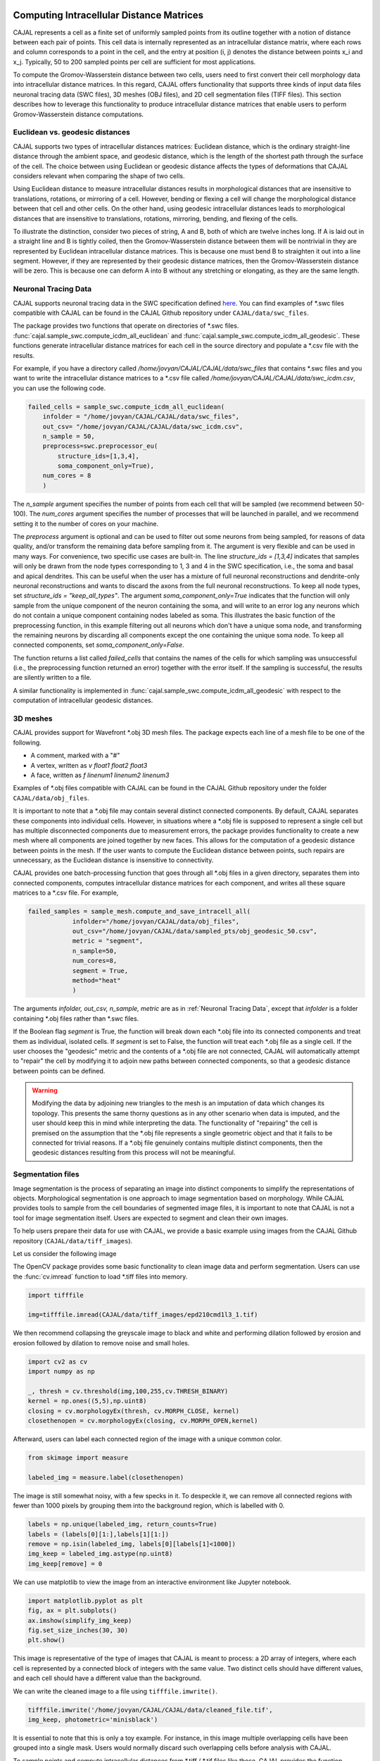 Computing Intracellular Distance Matrices
=========================================

CAJAL represents a cell as a finite set of uniformly sampled points from its outline
together with a notion of distance between each pair of points. This cell data is
internally represented as an intracellular distance matrix, where each rows and column
corresponds to a point in the cell, and the entry at position (i, j) denotes the
distance between points x_i and x_j. Typically, 50 to 200 sampled points per cell
are sufficient for most applications.

To compute the Gromov-Wasserstein
distance between two cells, users need to first convert their cell morphology
data into intracellular distance matrices. In this regard, CAJAL offers functionality that
supports three kinds of input data files neuronal tracing data (SWC files),
3D meshes (OBJ files), and 2D cell segmentation files (TIFF files). This section
describes how to leverage this functionality to produce intracellular distance
matrices that enable users to perform Gromov-Wasserstein distance computations.

Euclidean vs. geodesic distances
--------------------------------

CAJAL supports two types of intracellular distances matrices: Euclidean distance,
which is the ordinary straight-line distance through the ambient space,
and geodesic distance, which is the length of the shortest path through the
surface of the cell. The choice between using Euclidean or geodesic distance
affects the types of deformations that CAJAL considers relevant when comparing
the shape of two cells.

Using Euclidean distance to measure intracellular distances results in
morphological distances that are insensitive to translations, rotations, or
mirroring of a cell. However, bending or flexing a cell will change the
morphological distance between that cell and other cells.  On the other hand,
using geodesic intracellular distances leads to morphological distances that
are insensitive to translations, rotations, mirroring, bending, and flexing of
the cells.

To illustrate the distinction, consider two pieces of string, A
and B, both of which are twelve inches long. If A is laid out in a straight line
and B is tightly coiled, then the Gromov-Wasserstein distance between them will
be nontrivial in they are represented by Euclidean intracellular distance matrices.
This is because one must bend B to straighten it out into a line segment. However, if
they are represented by their geodesic distance matrices, then the
Gromov-Wasserstein distance will be zero. This is because one can deform A into B
without any stretching or elongating, as they are the same length. 

Neuronal Tracing Data
---------------------

CAJAL supports neuronal tracing data in the SWC specification defined `here
<http://www.neuronland.org/NLMorphologyConverter/MorphologyFormats/SWC/Spec.html>`_.
You can find examples of \*.swc files compatible with CAJAL can be found in the CAJAL Github
repository under ``CAJAL/data/swc_files``.

The package provides two functions that operate on directories of \*.swc files.
:func:`cajal.sample_swc.compute_icdm_all_euclidean` and :func:`cajal.sample_swc.compute_icdm_all_geodesic`. These functions
generate intracellular distance matrices for each cell in the source directory
and populate a \*.csv file with the results.

For example, if you have a directory called `/home/jovyan/CAJAL/CAJAL/data/swc_files`
that contains \*.swc files and you want to write the intracellular distance
matrices to a \*.csv file called `/home/jovyan/CAJAL/CAJAL/data/swc_icdm.csv`,
you can use the following code.

.. code-block:: python

		failed_cells = sample_swc.compute_icdm_all_euclidean(
                    infolder = "/home/jovyan/CAJAL/CAJAL/data/swc_files",
		    out_csv= "/home/jovyan/CAJAL/CAJAL/data/swc_icdm.csv",
		    n_sample = 50,
		    preprocess=swc.preprocessor_eu(
		        structure_ids=[1,3,4],
			soma_component_only=True),
		    num_cores = 8
		    )

The `n_sample` argument specifies the number of points from each cell that will be
sampled (we recommend between 50-100). The `num_cores` argument specifies the
number of processes that will be launched in parallel, and we recommend setting
it to the number of cores on your machine.

The `preprocess` argument is optional and can be used to filter out some neurons
from being sampled, for reasons of data quality, and/or transform the remaining
data before sampling from it. The argument is very flexible and can be used
in many ways. For convenience, two specific use cases are built-in.
The line `structure_ids = [1,3,4]` indicates that samples will only
be drawn from the node types corresponding to 1, 3 and 4 in the SWC specification, i.e.,
the soma and basal and apical dendrites. This can be useful when the user
has a mixture of full neuronal reconstructions and dendrite-only neuronal reconstructions and
wants to discard the axons from the full neuronal reconstructions. To keep all node types,
set `structure_ids = "keep_all_types"`. The argument
`soma_component_only=True` indicates that the function will only sample from the
unique component of the neuron containing the soma, and will write to an error log any
neurons which do not contain a unique component containing nodes labeled as soma.
This illustrates the basic function of the preprocessing function, in this example
filtering out all neurons which don't have a unique soma node, and transforming
the remaining neurons by discarding all components except the one
containing the unique soma node. To keep all connected
components, set `soma_component_only=False`.

The function returns a list called `failed_cells` that contains the names of
the cells for which sampling was unsuccessful (i.e., the preprocessing function
returned an error) together with the error itself. If the sampling is successful,
the results are silently written to a file.

A similar functionality is implemented in :func:`cajal.sample_swc.compute_icdm_all_geodesic`
with respect to the computation of intracellular geodesic distances.
		    
3D meshes
---------

CAJAL provides support for Wavefront \*.obj 3D mesh files. The package expects each
line of a mesh file to be one of the following.

- A comment, marked with a "#"
- A vertex, written as `v float1 float2 float3`
- A face, written as `f linenum1 linenum2 linenum3`

Examples of \*.obj files compatible with CAJAL can be found in the CAJAL Github
repository under the folder ``CAJAL/data/obj_files``.

It is important to note that a \*.obj file may contain several distinct connected
components. By default, CAJAL separates these components into individual cells.
However, in situations where a \*.obj file is supposed to represent a single cell
but has multiple disconnected components due to measurement errors, the
package provides functionality to create a new mesh where all components are
joined together by new faces. This allows for the computation of a geodesic
distance between points in the mesh. If the user wants to compute the
Euclidean distance between points, such repairs are unnecessary, as the Euclidean
distance is insensitive to connectivity.

CAJAL provides one batch-processing function that goes through all \*.obj
files in a given directory, separates them into connected components, computes
intracellular distance matrices for each component, and writes all these square
matrices to a \*.csv file. For example,

.. code-block:: python

		failed_samples = sample_mesh.compute_and_save_intracell_all(
		            infolder="/home/jovyan/CAJAL/data/obj_files",
			    out_csv="/home/jovyan/CAJAL/data/sampled_pts/obj_geodesic_50.csv",
			    metric = "segment",
			    n_sample=50,
			    num_cores=8,
			    segment = True,
			    method="heat"
			    )

The arguments `infolder, out_csv, n_sample, metric` are as in :ref:`Neuronal
Tracing Data`, except that `infolder` is a folder containing \*.obj files
rather than \*.swc files.

If the Boolean flag `segment` is True, the function will break down each \*.obj
file into its connected components and treat them as individual, isolated
cells.  If `segment` is set to False, the function will treat each \*.obj file as a
single cell.  If the user chooses the "geodesic" metric and the contents of a
\*.obj file are not connected, CAJAL will automatically attempt to "repair" the
cell by modifying it to adjoin new paths between connected components, so that
a geodesic distance between points can be defined.

.. warning::

   Modifying the data by adjoining new triangles to the mesh is an imputation of
   data which changes its topology. This presents the same thorny questions as
   in any other scenario when data is imputed, and the user should keep this in
   mind while interpreting the data. The functionality of "repairing" the cell
   is premised on the assumption that the \*.obj file represents a single
   geometric object and that it fails to be connected for trivial
   reasons. If a \*.obj file genuinely contains multiple distinct components,
   then the geodesic distances resulting from this process will not be meaningful.

Segmentation files 
-------------------

Image segmentation is the process of separating an image into distinct components
to simplify the representations of objects. Morphological segmentation is one
approach to image segmentation based on morphology. While CAJAL provides tools
to sample from the cell boundaries of segmented image files, it is important
to note that CAJAL is not a tool for image segmentation itself. Users are expected
to segment and clean their own images.

To help users prepare their data for use with CAJAL, we provide a basic example
using images from the CAJAL Github repository (``CAJAL/data/tiff_images``).

Let us consider the following image

.. image:: images/epd210cmd1l3_1.png

The OpenCV package provides some basic functionality to clean image data and
perform segmentation. Users can use the :func:`cv.imread` function to load \*.tiff
files into memory.

.. code-block:: python

        import tifffile

        img=tifffile.imread(CAJAL/data/tiff_images/epd210cmd1l3_1.tif)

We then recommend collapsing the greyscale image to black and white and performing
dilation followed by erosion and erosion followed by dilation to remove noise
and small holes.

.. code-block:: python

        import cv2 as cv
        import numpy as np

        _, thresh = cv.threshold(img,100,255,cv.THRESH_BINARY)
        kernel = np.ones((5,5),np.uint8)
        closing = cv.morphologyEx(thresh, cv.MORPH_CLOSE, kernel)
        closethenopen = cv.morphologyEx(closing, cv.MORPH_OPEN,kernel)

Afterward, users can label each connected region of the image with a unique
common color.

.. code-block:: python

        from skimage import measure

        labeled_img = measure.label(closethenopen)

The image is still somewhat noisy, with a few specks in it. To despeckle it, we can
remove all connected regions with fewer than 1000 pixels by grouping them into the
background region, which is labelled with 0.

.. code-block:: python

        labels = np.unique(labeled_img, return_counts=True)
        labels = (labels[0][1:],labels[1][1:])
        remove = np.isin(labeled_img, labels[0][labels[1]<1000])
        img_keep = labeled_img.astype(np.uint8)
        img_keep[remove] = 0


We can use matplotlib to view the image from an interactive environment like Jupyter notebook.

.. code-block:: python

        import matplotlib.pyplot as plt
        fig, ax = plt.subplots()
        ax.imshow(simplify_img_keep)
        fig.set_size_inches(30, 30)
        plt.show()


.. image:: images/cleanedfile.png

This image is representative of the type of images that CAJAL is meant to
process: a 2D array of integers, where each cell is represented by a connected
block of integers with the same value. Two distinct cells should have different
values, and each cell should have a different value than the background.

We can write the cleaned image to a file using ``tifffile.imwrite()``.

.. code-block:: python

        tifffile.imwrite('/home/jovyan/CAJAL/CAJAL/data/cleaned_file.tif',
        img_keep, photometric='minisblack')

It is essential to note that this is only a toy example. For instance, in this
image multiple overlapping cells have been grouped into a single mask. Users would
normally discard such overlapping cells before analysis with CAJAL.

To sample points and compute intracellular distances from \*.tiff / \*.tif files
like these, CAJAL provides the function
:func:`cajal.sample_seg.compute_and_save_intracell_all`. This function takes
an input directory full of cleaned \*.tiff/\*.tif files and an output
directory as arguments. For each \*.tiff file in the input directory,
:func:`cajal.sample_seg.compute_and_save_intracell_all` breaks the image down into
its separate cells, samples a given number of points for each one, and
writes the resulting resulting intracellular distance matrix for each cell to a
single collective database for all files in the directory.

.. code-block:: python

        infolder ="/home/jovyan/CAJAL/CAJAL/data/tiff_images_cleaned/"
        out_csv="/home/jovyan/CAJAL/CAJAL/data/tiff_sampled_50.csv"
        sample_seg.compute_and_save_intracell_all(
		       infolder,
		       out_csv,
		       n_sample = 50,
		       num_cores = 8,
		       background = 0,
		       discard_cells_with_holes = False,
		       only_longest = False
		       )

`infolder` specifies the input directory of cleaned \*.tiff/\*.tif files, `db_name`
indicates the name of the database file, and `n_sample` the number of points to sample
from each cell. `background` is the index for the background color, which is 0 by
default.  If the flag `discard_cells_with_holes` is set to True, the function
will ignore any cells that have multiple boundaries. The argument `only_longest` is
only relevant if `discard_cells_with_holes` is False. In this case if `only_longest`
is True, then the function only samples from the longest boundary of the cell instead
of across all boundaries. Cells that meet the image boundary are discarded.


Computing GW Distances
======================

To compute the Gromov-Wasserstein (GW) distance between intracellular distance matrices,
users can employ the function :func:`cajal.run_gw.compute_gw_distance_matrix`.

This section assumes that the user has already obtained the intracellular
distance matrices for their cells. It is worth noting that the GW distance
can be calculated using the same function regardless of how the intracellular
distance matrices were computed and whether they represent the Euclidean or
geodesic metric.

To use the function, the user should provide the path to an input \*.json
database containing the intracellular distance matrices through the argument
`intracell_db_loc`. The output GW distance matrix will be saved in a new \.csv
file specified by the argument `gw_csv`.
.. code-block:: python

        run_gw.compute_and_save_gw_distance_matrix(
            intracell_db_loc = "/home/jovyan/CAJAL/CAJAL/data/swc_icd.csv",
            gw_csv = "/home/jovyan/CAJAL/CAJAL/data/gw_dists.csv",
            save_mat = False)

By default, the coupling matrices which represent the best possible pairing
between two cells are not retained, as indicated by the argument `save_mat` being
False.

Numpy is designed to automatically parallelize the computation across multiple cores.
Users on Windows can check the process
manager, while those on Unix-based systems can use the "top" command to verify
that all cores are being utilized.

.. warning::

   Note that setting `save_mat` to True will generate a large amount of data,
   which scales quadratically with
   the number of input cells.  For example, if there are 150 cells with 50
   sampled points each, the resulting database size may be approximately 180MB.
   Currently,
   CAJAL's database backend does not support parallel writing operations and
   this may cause a bottleneck in the computation. Therefore, users should exercise
   caution when setting `save_mat` to True, especially when working with a large
   number of cells.
   
